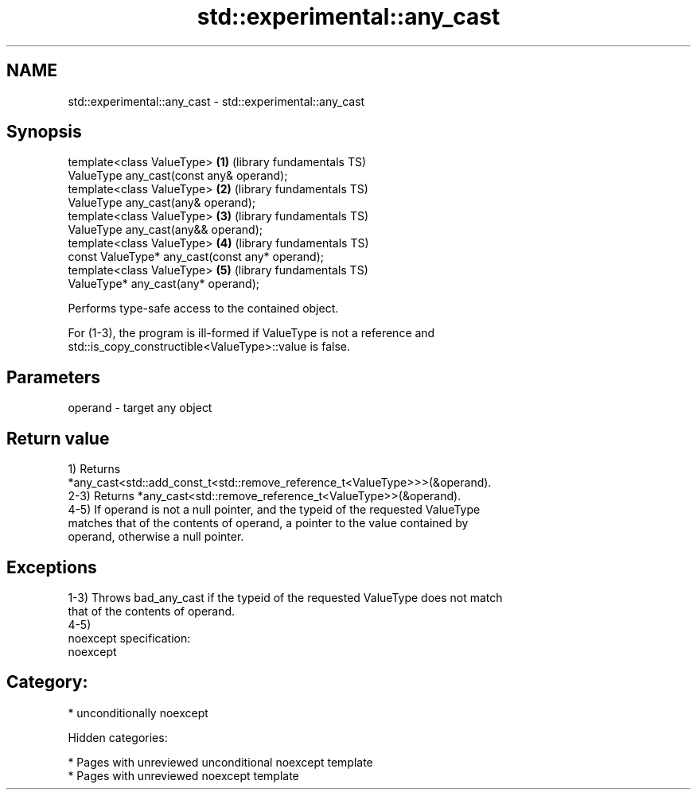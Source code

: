 .TH std::experimental::any_cast 3 "2018.03.28" "http://cppreference.com" "C++ Standard Libary"
.SH NAME
std::experimental::any_cast \- std::experimental::any_cast

.SH Synopsis
   template<class ValueType>                      \fB(1)\fP (library fundamentals TS)
   ValueType any_cast(const any& operand);
   template<class ValueType>                      \fB(2)\fP (library fundamentals TS)
   ValueType any_cast(any& operand);
   template<class ValueType>                      \fB(3)\fP (library fundamentals TS)
   ValueType any_cast(any&& operand);
   template<class ValueType>                      \fB(4)\fP (library fundamentals TS)
   const ValueType* any_cast(const any* operand);
   template<class ValueType>                      \fB(5)\fP (library fundamentals TS)
   ValueType* any_cast(any* operand);

   Performs type-safe access to the contained object.

   For (1-3), the program is ill-formed if ValueType is not a reference and
   std::is_copy_constructible<ValueType>::value is false.

.SH Parameters

   operand - target any object

.SH Return value

   1) Returns
   *any_cast<std::add_const_t<std::remove_reference_t<ValueType>>>(&operand).
   2-3) Returns *any_cast<std::remove_reference_t<ValueType>>(&operand).
   4-5) If operand is not a null pointer, and the typeid of the requested ValueType
   matches that of the contents of operand, a pointer to the value contained by
   operand, otherwise a null pointer.

.SH Exceptions

   1-3) Throws bad_any_cast if the typeid of the requested ValueType does not match
   that of the contents of operand.
   4-5)
   noexcept specification:
   noexcept
.SH Category:

     * unconditionally noexcept

   Hidden categories:

     * Pages with unreviewed unconditional noexcept template
     * Pages with unreviewed noexcept template
